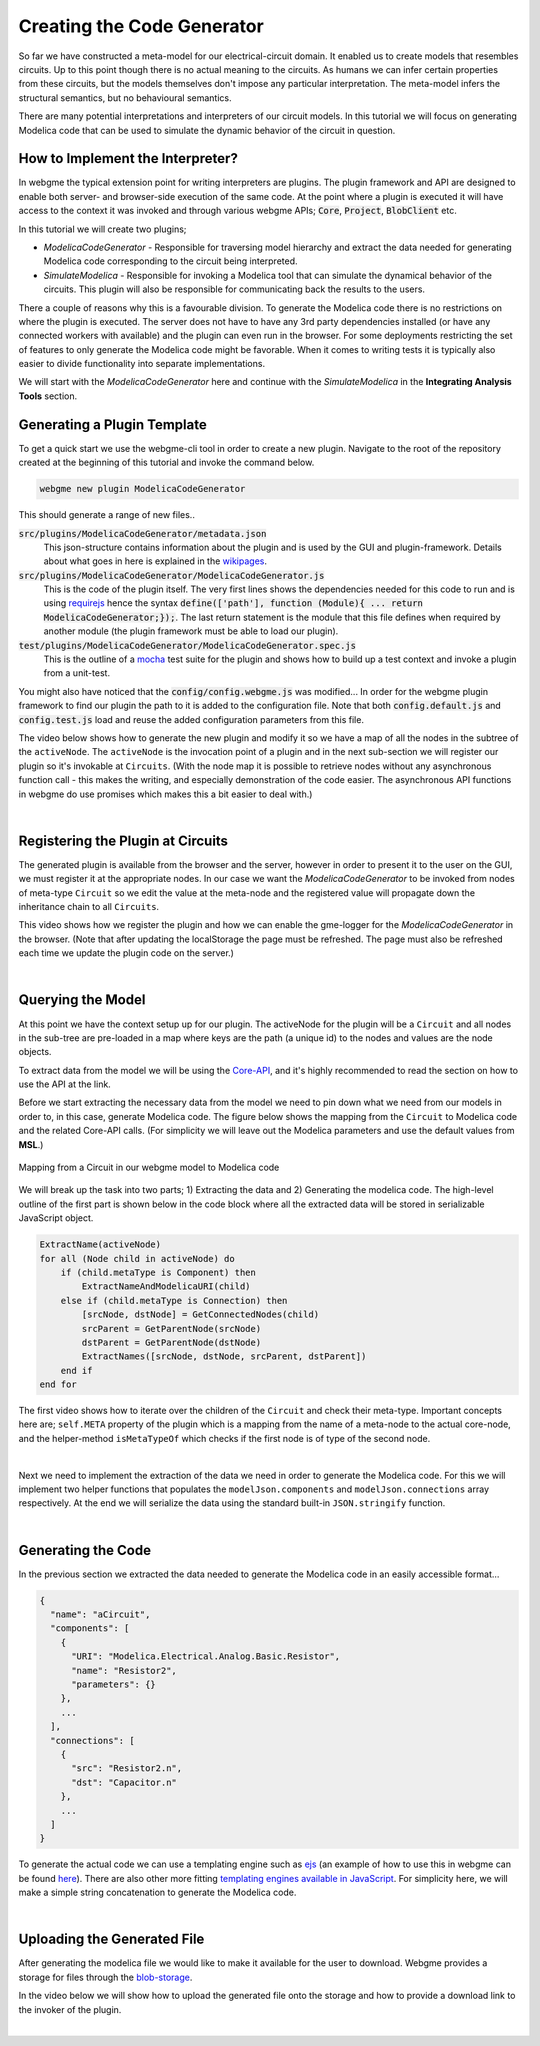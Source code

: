 Creating the Code Generator
=========================
So far we have constructed a meta-model for our electrical-circuit domain. It enabled us to create models that resembles
circuits. Up to this point though there is no actual meaning to the circuits. As humans we can infer certain properties from
these circuits, but the models themselves don't impose any particular interpretation. The meta-model infers the structural semantics,
but no behavioural semantics.

There are many potential interpretations and interpreters of our circuit models. In this tutorial we will focus on generating
Modelica code that can be used to simulate the dynamic behavior of the circuit in question.

How to Implement the Interpreter?
-----------------------
In webgme the typical extension point for writing interpreters are plugins. The plugin framework and API are designed to
enable both server- and browser-side execution of the same code. At the point where a plugin is executed it will have
access to the context it was invoked and through various webgme APIs; :code:`Core`, :code:`Project`, :code:`BlobClient` etc.

In this tutorial we will create two plugins;

* *ModelicaCodeGenerator* - Responsible for traversing model hierarchy and extract the data needed for generating Modelica code corresponding to the circuit being interpreted.

* *SimulateModelica* - Responsible for invoking a Modelica tool that can simulate the dynamical behavior of the circuits. This plugin will also be responsible for communicating back the results to the users.

There a couple of reasons why this is a favourable division. To generate the Modelica code there is no restrictions on
where the plugin is executed. The server does not have to have any 3rd party dependencies installed (or have any connected
workers with available) and the plugin can even run in the browser. For some deployments restricting the set of features
to only generate the Modelica code might be favorable. When it comes to writing tests it is typically also easier to divide
functionality into separate implementations.

We will start with the *ModelicaCodeGenerator* here and continue with the *SimulateModelica* in the **Integrating Analysis Tools** section.

Generating a Plugin Template
-----------------------
To get a quick start we use the webgme-cli tool in order to create a new plugin. Navigate to the root of the repository
created at the beginning of this tutorial and invoke the command below.

.. code-block:: bash

    webgme new plugin ModelicaCodeGenerator

This should generate a range of new files..

:code:`src/plugins/ModelicaCodeGenerator/metadata.json`
    This json-structure contains information about the plugin and is used by the GUI and plugin-framework. Details
    about what goes in here is explained in the `wikipages <https://github.com/webgme/webgme/wiki/GME-Plugins#metadatajson>`_.

:code:`src/plugins/ModelicaCodeGenerator/ModelicaCodeGenerator.js`
    This is the code of the plugin itself. The very first lines shows the dependencies needed for this code
    to run and is using `requirejs <http://requirejs.org/>`_ hence the syntax
    :code:`define(['path'], function (Module){ ... return ModelicaCodeGenerator;});`. The last return statement is the
    module that this file defines when required by another module (the plugin framework must be able to load our plugin).

:code:`test/plugins/ModelicaCodeGenerator/ModelicaCodeGenerator.spec.js`
    This is the outline of a `mocha <https://mochajs.org/>`_ test suite for the plugin and shows how to build up a test
    context and invoke a plugin from a unit-test.

You might also have noticed that the :code:`config/config.webgme.js` was modified... In order for the webgme plugin framework
to find our plugin the path to it is added to the configuration file. Note that both :code:`config.default.js` and
:code:`config.test.js` load and reuse the added configuration parameters from this file.

The video below shows how to generate the new plugin and modify it so we have a map of all the nodes in the subtree of the ``activeNode``.
The ``activeNode`` is the invocation point of a plugin and in the next sub-section we will register our plugin so it's invokable at ``Circuits``.
(With the node map it is possible to retrieve nodes without any asynchronous function call - this makes the writing, and
especially demonstration of the code easier. The asynchronous API functions in webgme do use promises which makes this a bit easier to deal with.)


.. raw:: html

    <div style="position: relative; height: 0; overflow: hidden; max-width: 100%; height: auto; text-align: center;">
        <iframe width="560" height="315" src="https://www.youtube.com/embed/agHG2DkM35k" frameborder="0" allowfullscreen></iframe>
    </div>

|

Registering the Plugin at Circuits
----------------------
The generated plugin is available from the browser and the server, however in order to present it to the user on the GUI,
we must register it at the appropriate nodes. In our case we want the `ModelicaCodeGenerator` to be invoked from nodes of meta-type
``Circuit`` so we edit the value at the meta-node and the registered value will propagate down the inheritance chain to all ``Circuits``.

This video shows how we register the plugin and how we can enable the gme-logger for the *ModelicaCodeGenerator* in the browser.
(Note that after updating the localStorage the page must be refreshed. The page must also be refreshed each time we update
the plugin code on the server.)

.. raw:: html

    <div style="position: relative; height: 0; overflow: hidden; max-width: 100%; height: auto; text-align: center;">
        <iframe width="560" height="315" src="https://www.youtube.com/embed/4r8McbtV4m8" frameborder="0" allowfullscreen></iframe>
    </div>

|

Querying the Model
--------------------------
At this point we have the context setup up for our plugin. The activeNode for the plugin will be a ``Circuit`` and all
nodes in the sub-tree are pre-loaded in a map where keys are the path (a unique id) to the nodes and values are the
node objects.

To extract data from the model we will be using the `Core-API <https://github.com/webgme/webgme/wiki/GME-Core-API#using-the-api>`_,
and it's highly recommended to read the section on how to use the API at the link.

Before we start extracting the necessary data from the model we need to pin down what we need from our models in order
to, in this case, generate Modelica code. The figure below shows the mapping from the ``Circuit`` to Modelica code and
the related Core-API calls. (For simplicity we will leave out the Modelica parameters and use the default values from **MSL**.)

.. figure:: map_to_modelica.png
    :align: center
    :scale: 100 %

    Mapping from a Circuit in our webgme model to Modelica code

We will break up the task into two parts; 1) Extracting the data and 2) Generating the modelica code. The high-level
outline of the first part is shown below in the code block where all the extracted data will be stored in serializable
JavaScript object.

.. code-block:: javascript

    ExtractName(activeNode)
    for all (Node child in activeNode) do
        if (child.metaType is Component) then
            ExtractNameAndModelicaURI(child)
        else if (child.metaType is Connection) then
            [srcNode, dstNode] = GetConnectedNodes(child)
            srcParent = GetParentNode(srcNode)
            dstParent = GetParentNode(dstNode)
            ExtractNames([srcNode, dstNode, srcParent, dstParent])
        end if
    end for


The first video shows how to iterate over the children of the ``Circuit`` and check their meta-type. Important concepts
here are; ``self.META`` property of the plugin which is a mapping from the name of a meta-node to the actual core-node,
and the helper-method ``isMetaTypeOf`` which checks if the first node is of type of the second node.

.. raw:: html

    <div style="position: relative; height: 0; overflow: hidden; max-width: 100%; height: auto; text-align: center;">
        <iframe width="560" height="315" src="https://www.youtube.com/embed/7k6NS9v4ybI" frameborder="0" allowfullscreen></iframe>
    </div>

|

Next we need to implement the extraction of the data we need in order to generate the Modelica code. For this we will
implement two helper functions that populates the ``modelJson.components`` and ``modelJson.connections`` array respectively.
At the end we will serialize the data using the standard built-in ``JSON.stringify`` function.

.. raw:: html

    <div style="position: relative; height: 0; overflow: hidden; max-width: 100%; height: auto; text-align: center;">
        <iframe width="560" height="315" src="https://www.youtube.com/embed/kF_p1Y2Bttw" frameborder="0" allowfullscreen></iframe>
    </div>

|

Generating the Code
--------------------------
In the previous section we extracted the data needed to generate the Modelica code in an easily accessible format...

.. code-block:: javascript

    {
      "name": "aCircuit",
      "components": [
        {
          "URI": "Modelica.Electrical.Analog.Basic.Resistor",
          "name": "Resistor2",
          "parameters": {}
        },
        ...
      ],
      "connections": [
        {
          "src": "Resistor2.n",
          "dst": "Capacitor.n"
        },
        ...
      ]
    }

To generate the actual code we can use a templating engine such as `ejs <http://www.embeddedjs.com/>`_
(an example of how to use this in webgme can be found `here <https://github.com/webgme/tutorials/tree/master/_session2_plugin/FSM/src/plugins/FSMCodeGenerator>`_).
There are also other more fitting `templating engines available in JavaScript <https://colorlib.com/wp/top-templating-engines-for-javascript/>`_.
For simplicity here, we will make a simple string concatenation to generate the Modelica code.

.. raw:: html

    <div style="position: relative; height: 0; overflow: hidden; max-width: 100%; height: auto; text-align: center;">
        <iframe width="560" height="315" src="https://www.youtube.com/embed/6Ug0DIFcuEs" frameborder="0" allowfullscreen></iframe>
    </div>

|

Uploading the Generated File
-----------------------------
After generating the modelica file we would like to make it available for the user to download. Webgme provides a
storage for files through the `blob-storage <https://github.com/webgme/webgme/wiki/GME-Blob-Storage-API>`_.

In the video below we will show how to upload the generated file onto the storage and how to provide a download link to
the invoker of the plugin.

.. raw:: html

    <div style="position: relative; height: 0; overflow: hidden; max-width: 100%; height: auto; text-align: center;">
        <iframe width="560" height="315" src="https://www.youtube.com/embed/CmDqSHGn91I" frameborder="0" allowfullscreen></iframe>
    </div>

|